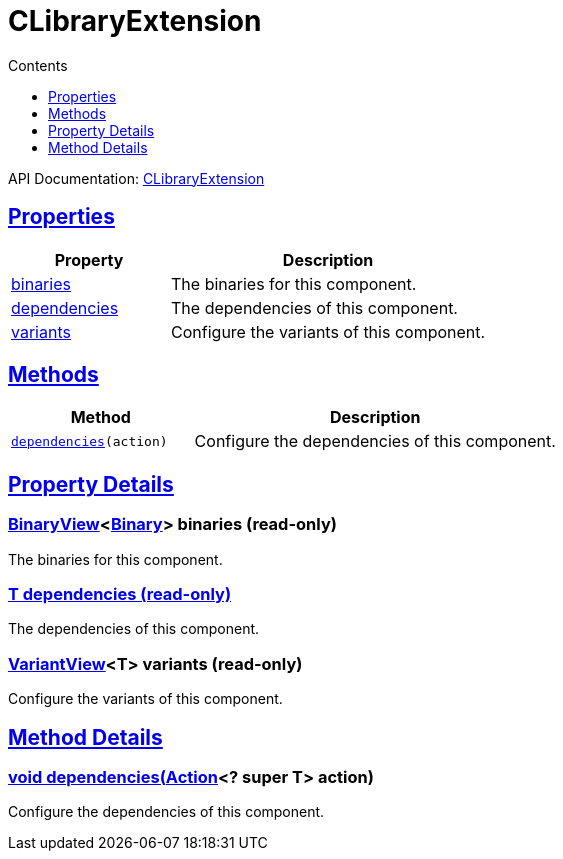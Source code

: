 :toc:
:toclevels: 1
:toc-title: Contents
:icons: font
:idprefix:
:jbake-status: published
:encoding: utf-8
:lang: en-US
:sectanchors: true
:sectlinks: true
:linkattrs: true
= CLibraryExtension
:jbake-type: dsl_chapter
:jbake-tags: user manual, gradle plugin dsl, CLibraryExtension
:jbake-description: Learn about the build language of the CLibraryExtension type.
:jbake-category: C types

API Documentation: link:../javadoc/dev/nokee/platform/c/CLibraryExtension.html[CLibraryExtension]



== Properties



[cols="1,2", options="header", width=100%]
|===
|Property
|Description


|link:#dev.nokee.platform.c.CLibraryExtension:binaries[binaries]
|The binaries for this component.

|link:#dev.nokee.platform.c.CLibraryExtension:dependencies[dependencies]
|The dependencies of this component.

|link:#dev.nokee.platform.c.CLibraryExtension:variants[variants]
|Configure the variants of this component.

|===




== Methods


[cols="1,2", options="header", width=100%]
|===
|Method
|Description


|`link:#dev.nokee.platform.base.DependencyAwareComponent:dependencies-org.gradle.api.Action-[dependencies](action)`
|Configure the dependencies of this component.

|===





== Property Details


[[dev.nokee.platform.c.CLibraryExtension:binaries]]
=== link:../javadoc/dev/nokee/platform/base/BinaryView.html[BinaryView]<link:../javadoc/dev/nokee/platform/base/Binary.html[Binary]> binaries (read-only)

The binaries for this component.



[[dev.nokee.platform.c.CLibraryExtension:dependencies]]
=== T dependencies (read-only)

The dependencies of this component.



[[dev.nokee.platform.c.CLibraryExtension:variants]]
=== link:../javadoc/dev/nokee/platform/base/VariantView.html[VariantView]<T> variants (read-only)

Configure the variants of this component.








== Method Details


[[dev.nokee.platform.base.DependencyAwareComponent:dependencies-org.gradle.api.Action-]]
=== void dependencies(link:https://docs.gradle.org/6.2.1/javadoc/org/gradle/api/Action.html[Action]<? super T> action)

Configure the dependencies of this component.






